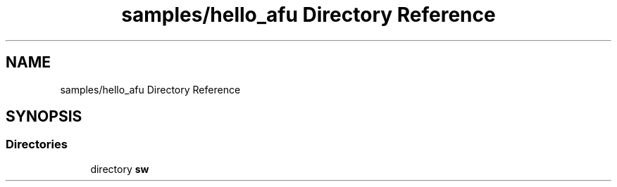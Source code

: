 .TH "samples/hello_afu Directory Reference" 3 "Wed Dec 16 2020" "Version -.." "OPAE C API" \" -*- nroff -*-
.ad l
.nh
.SH NAME
samples/hello_afu Directory Reference
.SH SYNOPSIS
.br
.PP
.SS "Directories"

.in +1c
.ti -1c
.RI "directory \fBsw\fP"
.br
.in -1c
